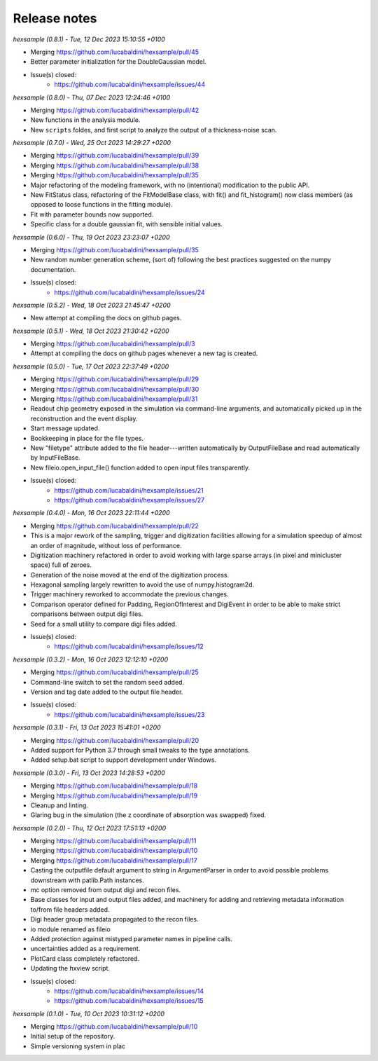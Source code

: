 .. _release_notes:

Release notes
=============


*hexsample (0.8.1) - Tue, 12 Dec 2023 15:10:55 +0100*

* Merging https://github.com/lucabaldini/hexsample/pull/45
* Better parameter initialization for the DoubleGaussian model.
* Issue(s) closed:
      * https://github.com/lucabaldini/hexsample/issues/44


*hexsample (0.8.0) - Thu, 07 Dec 2023 12:24:46 +0100*

* Merging https://github.com/lucabaldini/hexsample/pull/42
* New functions in the analysis module.
* New ``scripts`` foldes, and first script to analyze the output of a
  thickness-noise scan.


*hexsample (0.7.0) - Wed, 25 Oct 2023 14:29:27 +0200*

* Merging https://github.com/lucabaldini/hexsample/pull/39
* Merging https://github.com/lucabaldini/hexsample/pull/38
* Merging https://github.com/lucabaldini/hexsample/pull/35
* Major refactoring of the modeling framework, with no (intentional) modification
  to the public API.
* New FitStatus class, refactoring of the FitModelBase class, with fit() and
  fit_histogram() now class members (as opposed to loose functions in the
  fitting module).
* Fit with parameter bounds now supported.
* Specific class for a double gaussian fit, with sensible initial values.


*hexsample (0.6.0) - Thu, 19 Oct 2023 23:23:07 +0200*

* Merging https://github.com/lucabaldini/hexsample/pull/35
* New random number generation scheme, (sort of) following the best practices
  suggested on the numpy documentation.
* Issue(s) closed:
      * https://github.com/lucabaldini/hexsample/issues/24


*hexsample (0.5.2) - Wed, 18 Oct 2023 21:45:47 +0200*

* New attempt at compiling the docs on github pages.


*hexsample (0.5.1) - Wed, 18 Oct 2023 21:30:42 +0200*

* Merging https://github.com/lucabaldini/hexsample/pull/3
* Attempt at compiling the docs on github pages whenever a new tag is created.


*hexsample (0.5.0) - Tue, 17 Oct 2023 22:37:49 +0200*

* Merging https://github.com/lucabaldini/hexsample/pull/29
* Merging https://github.com/lucabaldini/hexsample/pull/30
* Merging https://github.com/lucabaldini/hexsample/pull/31\
* Readout chip geometry exposed in the simulation via command-line arguments, and
  automatically picked up in the reconstruction and the event display.
* Start message updated.
* Bookkeeping in place for the file types.
* New "filetype" attribute added to the file header---written automatically by
  OutputFileBase and read automatically by InputFileBase.
* New fileio.open_input_file() function added to open input files transparently.
* Issue(s) closed:
      * https://github.com/lucabaldini/hexsample/issues/21
      * https://github.com/lucabaldini/hexsample/issues/27


*hexsample (0.4.0) - Mon, 16 Oct 2023 22:11:44 +0200*

* Merging https://github.com/lucabaldini/hexsample/pull/22
* This is a major rework of the sampling, trigger and digitization facilities
  allowing for a simulation speedup of almost an order of magnitude, without loss
  of performance.
* Digitization machinery refactored in order to avoid working with large sparse
  arrays (in pixel and minicluster space) full of zeroes.
* Generation of the noise moved at the end of the digitization process.
* Hexagonal sampling largely rewritten to avoid the use of numpy.histogram2d.
* Trigger machinery reworked to accommodate the previous changes.
* Comparison operator defined for Padding, RegionOfInterest and DigiEvent in
  order to be able to make strict comparisons between output digi files.
* Seed for a small utility to compare digi files added.
* Issue(s) closed:
      * https://github.com/lucabaldini/hexsample/issues/12


*hexsample (0.3.2) - Mon, 16 Oct 2023 12:12:10 +0200*

* Merging https://github.com/lucabaldini/hexsample/pull/25
* Command-line switch to set the random seed added.
* Version and tag date added to the output file header.
* Issue(s) closed:
      * https://github.com/lucabaldini/hexsample/issues/23


*hexsample (0.3.1) - Fri, 13 Oct 2023 15:41:01 +0200*

* Merging https://github.com/lucabaldini/hexsample/pull/20
* Added support for Python 3.7 through small tweaks to the type annotations.
* Added setup.bat script to support development under Windows.


*hexsample (0.3.0) - Fri, 13 Oct 2023 14:28:53 +0200*

* Merging https://github.com/lucabaldini/hexsample/pull/18
* Merging https://github.com/lucabaldini/hexsample/pull/19
* Cleanup and linting.
* Glaring bug in the simulation (the z coordinate of absorption was swapped) fixed.


*hexsample (0.2.0) - Thu, 12 Oct 2023 17:51:13 +0200*

* Merging https://github.com/lucabaldini/hexsample/pull/11
* Merging https://github.com/lucabaldini/hexsample/pull/10
* Merging https://github.com/lucabaldini/hexsample/pull/17
* Casting the outputfile default argument to string in ArgumentParser in order
  to avoid possible problems downstream with patlib.Path instances.
* mc option removed from output digi and recon files.
* Base classes for input and output files added, and machinery for adding
  and retrieving metadata information to/from file headers added.
* Digi header group metadata propagated to the recon files.
* io module renamed as fileio
* Added protection against mistyped parameter names in pipeline calls.
* uncertainties added as a requirement.
* PlotCard class completely refactored.
* Updating the hxview script.
* Issue(s) closed:
      * https://github.com/lucabaldini/hexsample/issues/14
      * https://github.com/lucabaldini/hexsample/issues/15


*hexsample (0.1.0) - Tue, 10 Oct 2023 10:31:12 +0200*

* Merging https://github.com/lucabaldini/hexsample/pull/10
* Initial setup of the repository.
* Simple versioning system in plac